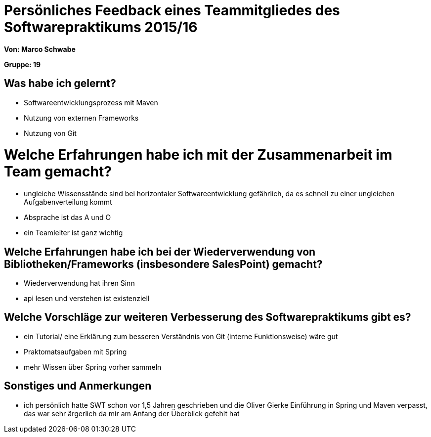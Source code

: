 = Persönliches Feedback eines Teammitgliedes des Softwarepraktikums 2015/16

**Von: Marco Schwabe**

**Gruppe: 19**

== Was habe ich gelernt?
* Softwareentwicklungsprozess mit Maven
* Nutzung von externen Frameworks
* Nutzung von Git

= Welche Erfahrungen habe ich mit der Zusammenarbeit im Team gemacht?
* ungleiche Wissensstände sind bei horizontaler Softwareentwicklung gefährlich, da es schnell zu einer ungleichen Aufgabenverteilung kommt 
* Absprache ist das A und O
* ein Teamleiter ist ganz wichtig

== Welche Erfahrungen habe ich bei der Wiederverwendung von Bibliotheken/Frameworks (insbesondere SalesPoint) gemacht?
* Wiederverwendung hat ihren Sinn
* api lesen und verstehen ist existenziell

== Welche Vorschläge zur weiteren Verbesserung des Softwarepraktikums gibt es?
* ein Tutorial/ eine Erklärung zum besseren Verständnis von Git (interne Funktionsweise) wäre gut
* Praktomatsaufgaben mit Spring
* mehr Wissen über Spring vorher sammeln

== Sonstiges und Anmerkungen
* ich persönlich hatte SWT schon vor 1,5 Jahren geschrieben und die Oliver Gierke Einführung in Spring und Maven verpasst,
das war sehr ärgerlich da mir am Anfang der Überblick gefehlt hat
